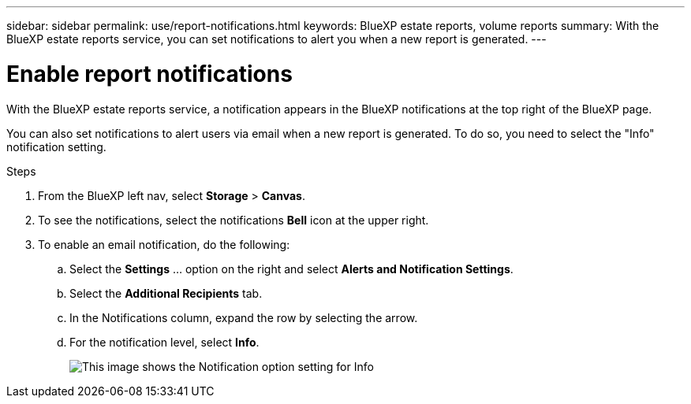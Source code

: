 ---
sidebar: sidebar
permalink: use/report-notifications.html
keywords: BlueXP estate reports, volume reports
summary: With the BlueXP estate reports service, you can set notifications to alert you when a new report is generated.
---

= Enable report notifications
:hardbreaks:
:icons: font
:imagesdir: ../media/use/

[.lead]
With the BlueXP estate reports service, a notification appears in the BlueXP notifications at the top right of the BlueXP page. 

You can also set notifications to alert users via email when a new report is generated. To do so, you need to select the "Info" notification setting.

.Steps 

. From the BlueXP left nav, select *Storage* > *Canvas*.

. To see the notifications, select the notifications *Bell* icon at the upper right. 

. To enable an email notification, do the following: 
.. Select the *Settings* ... option on the right and select *Alerts and Notification Settings*. 

.. Select the *Additional Recipients* tab. 
.. In the Notifications column, expand the row by selecting the arrow. 
.. For the notification level, select *Info*. 
+
image:notifications-email-info-option.png["This image shows the Notification option setting for Info"]


